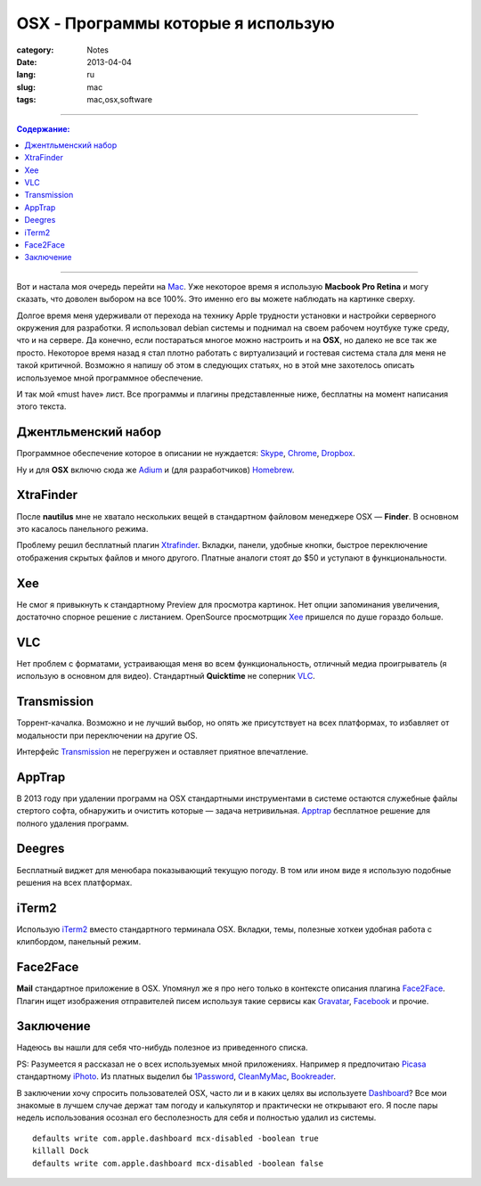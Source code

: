 OSX - Программы которые я использую
###################################

:category: Notes
:date: 2013-04-04
:lang: ru
:slug: mac
:tags: mac,osx,software

----

.. contents:: Содержание:

----

.. image:: sources/osx.jpg

Вот и настала моя очередь перейти на Mac_. Уже некоторое время я использую
**Macbook Pro Retina** и могу сказать, что доволен выбором на все 100%. Это
именно его вы можете наблюдать на картинке сверху.

Долгое время меня удерживали от перехода на технику Apple трудности установки
и настройки серверного окружения для разработки. Я использовал debian системы
и поднимал на своем рабочем ноутбуке туже среду, что и на сервере. Да конечно,
если постараться многое можно настроить и на **OSX**, но далеко не все так же
просто. Некоторое время назад я стал плотно работать с виртуализаций и гостевая
система стала для меня не такой критичной. Возможно я напишу об этом в следующих
статьях, но в этой мне захотелось описать используемое мной программное
обеспечение.

И так мой «must have» лист. Все программы и плагины представленные ниже,
бесплатны на момент написания этого текста.


Джентльменский набор
====================

Программное обеспечение которое в описании не нуждается: Skype_, Chrome_,
Dropbox_.

Ну и для **OSX** включю сюда же Adium_ и (для разработчиков) Homebrew_.


XtraFinder
==========

.. image:: sources/xtra.jpg

После **nautilus** мне не хватало нескольких вещей в стандартном файловом
менеджере OSX — **Finder**. В основном это касалось панельного режима.

Проблему решил бесплатный плагин Xtrafinder_. Вкладки, панели, удобные кнопки,
быстрое переключение отображения скрытых файлов и много другого. Платные
аналоги стоят до $50 и уступают в функциональности.


Xee
===

.. image:: sources/xee.jpg

Не смог я привыкнуть к стандартному Preview для просмотра картинок. Нет опции
запоминания увеличения, достаточно спорное решение с листанием. OpenSource
просмотрщик Xee_ пришелся по душе гораздо больше.


VLC
===

.. image:: sources/vlc.jpg

Нет проблем с форматами, устраивающая меня во всем функциональность, отличный
медиа проигрыватель (я использую в основном для видео). Стандартный **Quicktime**
не соперник VLC_.


Transmission
============

.. image:: sources/transmission.jpg

Торрент-качалка. Возможно и не лучший выбор, но опять же присутствует на всех
платформах, то избавляет от модальности при переключении на другие OS.

Интерфейс Transmission_ не перегружен и оставляет приятное впечатление.


AppTrap
=======

.. image:: sources/apptrap1small.png

В 2013 году при удалении программ на OSX стандартными инструментами в системе
остаются служебные файлы стертого софта, обнаружить и очистить которые — 
задача нетривильная. Apptrap_ бесплатное решение для полного удаления программ.


Deegres
=======

.. image:: sources/deegres.jpg

Бесплатный виджет для менюбара показывающий текущую погоду. В том или ином виде
я использую подобные решения на всех платформах.


iTerm2
======

.. image:: sources/iterm.jpg

Использую iTerm2_ вместо стандартного терминала OSX. Вкладки, темы,
полезные хоткеи удобная работа с клипбордом, панельный режим.


Face2Face
=========

.. image:: sources/mail.jpg

**Mail** стандартное приложение в OSX. Упомянул же я про него только в контексте
описания плагина Face2Face_. Плагин ищет изображения отправителей писем используя
такие сервисы как Gravatar_, Facebook_ и прочие.


Заключение
==========

Надеюсь вы нашли для себя что-нибудь полезное из приведенного списка.


PS: Разумеется я рассказал не о всех используемых мной приложениях. Например
я предпочитаю Picasa_ стандартному iPhoto_. Из платных выделил бы 1Password_,
CleanMyMac_, Bookreader_.


В заключении хочу спросить пользователей OSX, часто ли и в каких целях вы
используете Dashboard_? Все мои знакомые в лучшем случае держат там погоду и
калькулятор и практически не открывают его. Я после пары недель использования
осознал его бесполезность для себя и полностью удалил из системы.

::

    defaults write com.apple.dashboard mcx-disabled -boolean true
    killall Dock
    defaults write com.apple.dashboard mcx-disabled -boolean false


.. _Mac: http://www.apple.com/us/en/mac/
.. _Xtrafinder: http://www.trankynam.com/xtrafinder/
.. _Xee: http://wakaba.c3.cx/s/apps/xee.html
.. _VLC: http://wakaba.c3.cx/s/apps/xee.html
.. _Transmisson: http://www.transmissionbt.com/
.. _Apptrap: http://onnati.net/apptrap/
.. _Deegres: https://itunes.apple.com/us/app/degrees/id430173763?mt=12
.. _iTerm2: http://www.iterm2.com/
.. _Face2Face: http://www.chungwasoft.com/face2face/
.. _Facebook: http://facebook.com
.. _Gravatar: http://gravatar.com
.. _Skype: http://skype.com
.. _Dropbox: http://dropbox.com
.. _Chrome: https://www.google.com/intl/en/chrome/browser/
.. _Adium: http://adium.im/
.. _Homebrew: http://mxcl.github.com/homebrew/
.. _Picasa: http://picasa.google.com/
.. _iPhoto: http://www.apple.com/ilife/iphoto/
.. _1Password: https://agilebits.com/onepassword
.. _CleanMyMac: http://macpaw.com/cleanmymac
.. _Bookreader: http://macbookreader.com/
.. _Dashboard: http://support.apple.com/kb/ht2492
